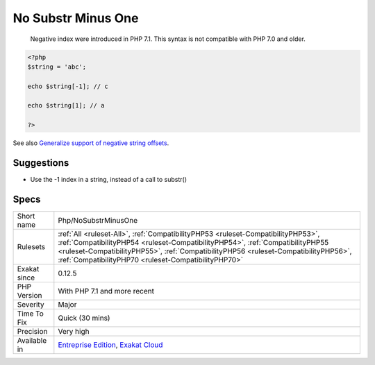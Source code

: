 .. _php-nosubstrminusone:

.. _no-substr-minus-one:

No Substr Minus One
+++++++++++++++++++

  Negative index were introduced in PHP 7.1. This syntax is not compatible with PHP 7.0 and older.


.. code-block:: php
   
   <?php
   $string = 'abc';
   
   echo $string[-1]; // c
   
   echo $string[1]; // a
   
   ?>

See also `Generalize support of negative string offsets <https://wiki.php.net/rfc/negative-string-offsets>`_.


Suggestions
___________

* Use the -1 index in a string, instead of a call to substr()




Specs
_____

+--------------+------------------------------------------------------------------------------------------------------------------------------------------------------------------------------------------------------------------------------------------------------------------------------------------------------------------+
| Short name   | Php/NoSubstrMinusOne                                                                                                                                                                                                                                                                                             |
+--------------+------------------------------------------------------------------------------------------------------------------------------------------------------------------------------------------------------------------------------------------------------------------------------------------------------------------+
| Rulesets     | :ref:`All <ruleset-All>`, :ref:`CompatibilityPHP53 <ruleset-CompatibilityPHP53>`, :ref:`CompatibilityPHP54 <ruleset-CompatibilityPHP54>`, :ref:`CompatibilityPHP55 <ruleset-CompatibilityPHP55>`, :ref:`CompatibilityPHP56 <ruleset-CompatibilityPHP56>`, :ref:`CompatibilityPHP70 <ruleset-CompatibilityPHP70>` |
+--------------+------------------------------------------------------------------------------------------------------------------------------------------------------------------------------------------------------------------------------------------------------------------------------------------------------------------+
| Exakat since | 0.12.5                                                                                                                                                                                                                                                                                                           |
+--------------+------------------------------------------------------------------------------------------------------------------------------------------------------------------------------------------------------------------------------------------------------------------------------------------------------------------+
| PHP Version  | With PHP 7.1 and more recent                                                                                                                                                                                                                                                                                     |
+--------------+------------------------------------------------------------------------------------------------------------------------------------------------------------------------------------------------------------------------------------------------------------------------------------------------------------------+
| Severity     | Major                                                                                                                                                                                                                                                                                                            |
+--------------+------------------------------------------------------------------------------------------------------------------------------------------------------------------------------------------------------------------------------------------------------------------------------------------------------------------+
| Time To Fix  | Quick (30 mins)                                                                                                                                                                                                                                                                                                  |
+--------------+------------------------------------------------------------------------------------------------------------------------------------------------------------------------------------------------------------------------------------------------------------------------------------------------------------------+
| Precision    | Very high                                                                                                                                                                                                                                                                                                        |
+--------------+------------------------------------------------------------------------------------------------------------------------------------------------------------------------------------------------------------------------------------------------------------------------------------------------------------------+
| Available in | `Entreprise Edition <https://www.exakat.io/entreprise-edition>`_, `Exakat Cloud <https://www.exakat.io/exakat-cloud/>`_                                                                                                                                                                                          |
+--------------+------------------------------------------------------------------------------------------------------------------------------------------------------------------------------------------------------------------------------------------------------------------------------------------------------------------+


